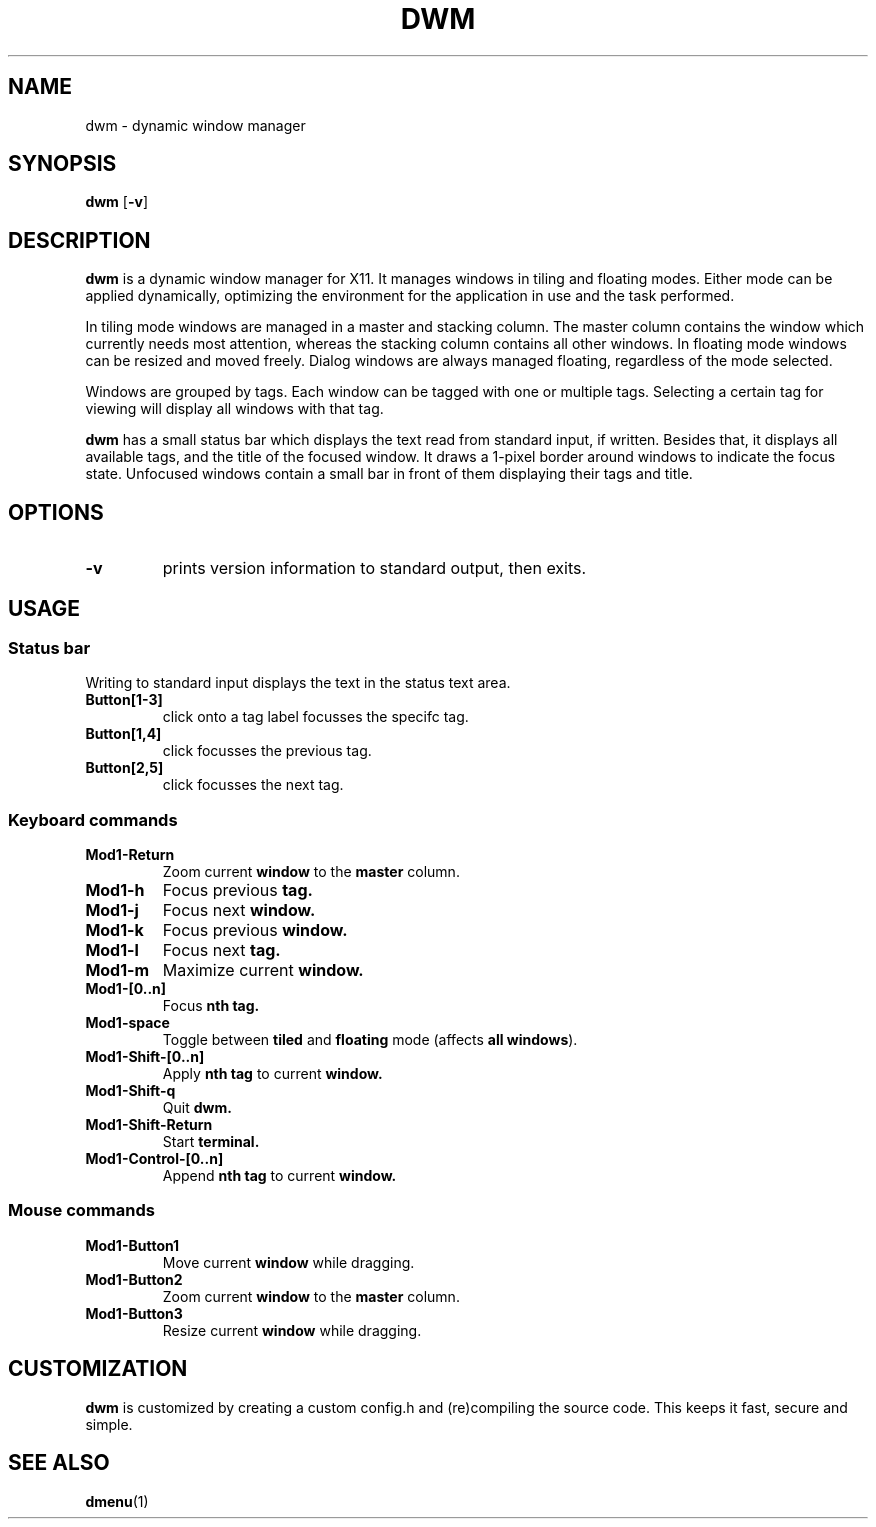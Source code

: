 .TH DWM 1 dwm-VERSION
.SH NAME
dwm \- dynamic window manager
.SH SYNOPSIS
.B dwm
.RB [ \-v ]
.SH DESCRIPTION
.B dwm
is a dynamic window manager for X11. It manages windows in tiling and floating
modes. Either mode can be applied dynamically, optimizing the environment for
the application in use and the task performed.
.P
In tiling mode windows are managed in a master and stacking column. The master
column contains the window which currently needs most attention, whereas the
stacking column contains all other windows. In floating mode windows can be
resized and moved freely. Dialog windows are always managed floating,
regardless of the mode selected.
.P
Windows are grouped by tags. Each window can be tagged with one or multiple
tags. Selecting a certain tag for viewing will display all windows with that
tag.
.P
.B dwm
has a small status bar which displays the text read from standard
input, if written. Besides that, it displays all available tags, and the title
of the focused window. It draws a 1-pixel border around windows to
indicate the focus state. Unfocused windows contain a small bar in front of
them displaying their tags and title.
.SH OPTIONS
.TP
.B \-v
prints version information to standard output, then exits.
.SH USAGE
.SS Status bar
.TP
Writing to standard input displays the text in the status text area.
.TP
.B Button[1-3]
click onto a tag label focusses the specifc tag.
.TP
.B Button[1,4]
click focusses the previous tag.
.TP
.B Button[2,5]
click focusses the next tag.
.SS Keyboard commands
.TP
.B Mod1-Return
Zoom current
.B window
to the 
.B master
column.
.TP
.B Mod1-h
Focus previous
.B tag.
.TP
.B Mod1-j
Focus next
.B window.
.TP
.B Mod1-k
Focus previous
.B window.
.TP
.B Mod1-l
Focus next
.B tag.
.TP
.B Mod1-m
Maximize current
.B window.
.TP
.B Mod1-[0..n]
Focus
.B nth tag.
.TP
.B Mod1-space
Toggle between
.B tiled
and
.B floating
mode (affects
.BR "all windows" ).
.TP
.B Mod1-Shift-[0..n]
Apply
.B nth tag
to current
.B window.
.TP
.B Mod1-Shift-q
Quit
.B dwm.
.TP
.B Mod1-Shift-Return
Start
.B terminal.
.TP
.B Mod1-Control-[0..n]
Append
.B nth tag
to current
.B window.
.SS Mouse commands
.TP
.B Mod1-Button1
Move current
.B window
while dragging.
.TP
.B Mod1-Button2
Zoom current
.B window
to the 
.B master
column.
.TP
.B Mod1-Button3
Resize current
.B window
while dragging.
.SH CUSTOMIZATION
.B dwm
is customized by creating a custom config.h and (re)compiling the source
code. This keeps it fast, secure and simple.
.SH SEE ALSO
.BR dmenu (1)
